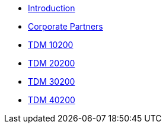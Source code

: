 * xref:introduction.adoc[Introduction]
* xref:crp:ROOT:introduction.adoc[Corporate Partners]
* xref:projects:current-projects:10200-2023-projects.adoc[TDM 10200]
* xref:projects:current-projects:20200-2023-projects.adoc[TDM 20200]
* xref:projects:current-projects:30200-2023-projects.adoc[TDM 30200]
* xref:projects:current-projects:40200-2023-projects.adoc[TDM 40200]
